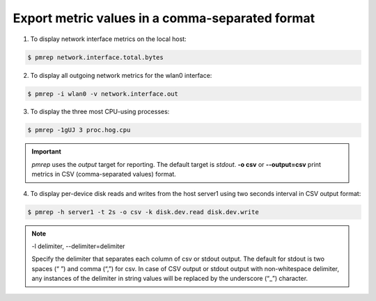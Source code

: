 .. _ExportMetricValues:

Export metric values in a comma-separated format
############################################################

1. To display network interface metrics on the local host:

.. code-block:: bash
    
    $ pmrep network.interface.total.bytes

2. To display all outgoing network metrics for the wlan0 interface:
           
.. code-block:: bash

    $ pmrep -i wlan0 -v network.interface.out

3. To display the three most CPU-using processes:
           
.. code-block:: bash

    $ pmrep -1gUJ 3 proc.hog.cpu

.. Important::

   *pmrep* uses the *output* target for reporting. The default target is *stdout*. **-o csv** or **--output=csv** print metrics in CSV (comma-separated values) format.

4. To display per-device disk reads and writes from the host server1 using two seconds interval in CSV output format:

.. code-block:: bash

    $ pmrep -h server1 -t 2s -o csv -k disk.dev.read disk.dev.write

.. Note::

   -l delimiter, --delimiter=delimiter
   
   Specify the delimiter that separates each column of csv or stdout output. The default for stdout is two spaces (“  ”) and comma (“,”) for csv. In case of CSV output or stdout output with non-whitespace delimiter, any instances of the delimiter in string values will be replaced by the underscore (“_”) character.

